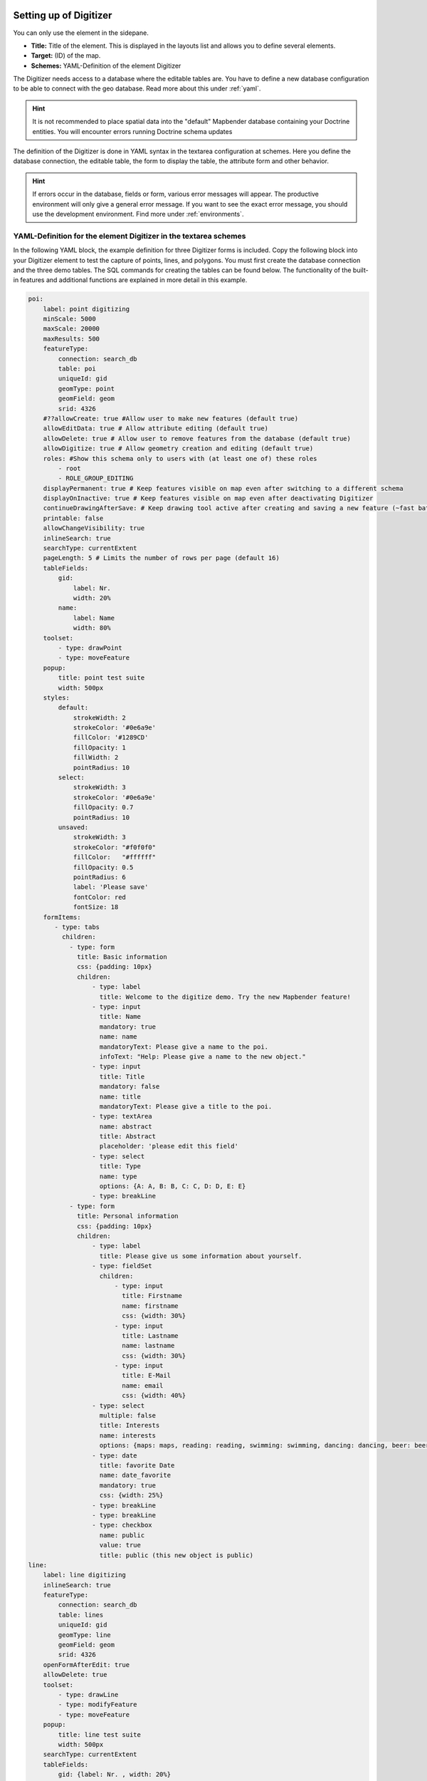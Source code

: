 .. _digitizer_configuration:

Setting up of Digitizer
=======================

You can only use the element in the sidepane.

.. image:: ../../../../figures/digitizer_configuration.png
     :scale: 80


* **Title:** Title of the element. This is displayed in the layouts list and allows you to define several elements.
* **Target:** (ID) of the map.
* **Schemes:** YAML-Definition of the element Digitizer

The Digitizer needs access to a database where the editable tables are. You have to define a new database configuration to be able to connect with the geo database. 
Read more about this under :ref:`yaml`.

.. hint:: It is not recommended to place spatial data into the "default" Mapbender database containing your Doctrine entities. You will encounter errors running Doctrine schema updates

The definition of the Digitizer is done in YAML syntax in the textarea configuration at schemes. Here you define the database connection, the editable table, the form to display the table, the attribute form and other behavior.

.. hint:: If errors occur in the database, fields or form, various error messages will appear. The productive environment will only give a general error message. If you want to see the exact error message, you should use the development environment. Find more under :ref:`environments`.
 

YAML-Definition for the element Digitizer in the textarea schemes
-----------------------------------------------------------------

In the following YAML block, the example definition for three Digitizer forms is included. Copy the following block into your Digitizer element to test the capture of points, lines, and polygons.
You must first create the database connection and the three demo tables. The SQL commands for creating the tables can be found below.
The functionality of the built-in features and additional functions are explained in more detail in this example.

.. code-block:: yaml

    poi:
        label: point digitizing
        minScale: 5000
        maxScale: 20000
        maxResults: 500 
        featureType:
            connection: search_db
            table: poi
            uniqueId: gid
            geomType: point
            geomField: geom
            srid: 4326
        #??allowCreate: true #Allow user to make new features (default true)
        allowEditData: true # Allow attribute editing (default true)
        allowDelete: true # Allow user to remove features from the database (default true)
        allowDigitize: true # Allow geometry creation and editing (default true)
        roles: #Show this schema only to users with (at least one of) these roles
            - root
            - ROLE_GROUP_EDITING
        displayPermanent: true # Keep features visible on map even after switching to a different schema
        displayOnInactive: true # Keep features visible on map even after deactivating Digitizer
        continueDrawingAfterSave: # Keep drawing tool active after creating and saving a new feature (~fast batch mode feature creation)
        printable: false
        allowChangeVisibility: true
        inlineSearch: true
        searchType: currentExtent
        pageLength: 5 # Limits the number of rows per page (default 16)
        tableFields:
            gid:
                label: Nr.
                width: 20%
            name:
                label: Name
                width: 80%
        toolset:
            - type: drawPoint
            - type: moveFeature
        popup:
            title: point test suite
            width: 500px
        styles:
            default:
                strokeWidth: 2
                strokeColor: '#0e6a9e'
                fillColor: '#1289CD'
                fillOpacity: 1
                fillWidth: 2
                pointRadius: 10
            select:
                strokeWidth: 3
                strokeColor: '#0e6a9e'
                fillOpacity: 0.7
                pointRadius: 10
            unsaved:
                strokeWidth: 3
                strokeColor: "#f0f0f0"
                fillColor:   "#ffffff"
                fillOpacity: 0.5
                pointRadius: 6
                label: 'Please save'
                fontColor: red
                fontSize: 18
        formItems:
           - type: tabs
             children:
               - type: form
                 title: Basic information
                 css: {padding: 10px}
                 children:
                     - type: label
                       title: Welcome to the digitize demo. Try the new Mapbender feature!
                     - type: input
                       title: Name
                       mandatory: true
                       name: name
                       mandatoryText: Please give a name to the poi.
                       infoText: "Help: Please give a name to the new object."
                     - type: input
                       title: Title
                       mandatory: false
                       name: title
                       mandatoryText: Please give a title to the poi.
                     - type: textArea
                       name: abstract
                       title: Abstract
                       placeholder: 'please edit this field'
                     - type: select
                       title: Type
                       name: type
                       options: {A: A, B: B, C: C, D: D, E: E}
                     - type: breakLine
               - type: form
                 title: Personal information
                 css: {padding: 10px}
                 children:
                     - type: label
                       title: Please give us some information about yourself.
                     - type: fieldSet
                       children:
                           - type: input
                             title: Firstname
                             name: firstname
                             css: {width: 30%}
                           - type: input
                             title: Lastname
                             name: lastname
                             css: {width: 30%}
                           - type: input
                             title: E-Mail
                             name: email
                             css: {width: 40%}
                     - type: select
                       multiple: false
                       title: Interests
                       name: interests
                       options: {maps: maps, reading: reading, swimming: swimming, dancing: dancing, beer: beer, flowers: flowers}
                     - type: date
                       title: favorite Date
                       name: date_favorite                         
                       mandatory: true    
                       css: {width: 25%}
                     - type: breakLine
                     - type: breakLine
                     - type: checkbox
                       name: public
                       value: true
                       title: public (this new object is public)
    line:
        label: line digitizing
        inlineSearch: true
        featureType:
            connection: search_db
            table: lines
            uniqueId: gid
            geomType: line
            geomField: geom
            srid: 4326
        openFormAfterEdit: true
        allowDelete: true
        toolset:
            - type: drawLine
            - type: modifyFeature
            - type: moveFeature
        popup:
            title: line test suite
            width: 500px
        searchType: currentExtent
        tableFields:
            gid: {label: Nr. , width: 20%}
            name: {label: Name , width: 80%}
        styles:
            default:
                strokeWidth: 2
                strokeColor: '#0e6a9e'
                fillColor: '#1289CD'
                fillOpacity: 1
                fillWidth: 2
                pointRadius: 10
            select:
                strokeWidth: 3
                strokeColor: '#0e6a9e'
                fillOpacity: 0.7
                pointRadius: 10
        formItems:
           - type: form
             title: Basic information
             css: {padding: 10px}
             children:
                 - type: label
                   title: Welcome to the digitize demo. Try the new Mapbender feature!
                 - type: input
                   title: Name
                   name: name
                   mandatory: true
                   mandatoryText: Please give a name to the new object.
                   infoText: "Help: Please give a name to the new object."
                 - type: select
                   title: Type
                   name: type
                   options: {A: A, B: B, C: C, D: D, E: E}
    polygon:
        label: polygon digitizing
        inlineSearch: true
        featureType:
            connection: search_db
            table: polygons
            uniqueId: gid
            geomType: polygon
            geomField: geom
            srid: 4326
        openFormAfterEdit: true
        allowDelete: false
        useContextMenu: true
        toolset:
            - type: drawPolygon
            - type: drawRectangle
            - type: drawDonut
            - type: drawEllipse
            - type: drawCircle
            - type: modifyFeature
            - type: moveFeature
        popup:
            title: polygon test suite
            width: 500px
        searchType: currentExtent
        tableFields:
            gid: {label: Nr. , width: 20%}
            name: {label: Name , width: 80%}
        styles:
            default:
                strokeWidth: 2
                strokeColor: '#0e6a9e'
                fillColor: '#1289CD'
                fillOpacity: 1
                fillWidth: 2
                pointRadius: 10
            select:
                strokeWidth: 3
                strokeColor: '#0e6a9e'
                fillOpacity: 0.7
                pointRadius: 10
        formItems:
           - type: form
             title: Basic information
             css: {padding: 10px}
             children:
                 - type: label
                   title: Welcome to the digitize demo. Try the new Mapbender feature!
                 - type: input
                   title: Name
                   mandatory: true
                   name: name
                   mandatoryText: Please give a name to the new object.
                   infoText: "Help: Please give a name to the new object."
                 - type: select
                   title: Type
                   name: type
                   options: {A: A, B: B, C: C, D: D, E: E}


SQL for the demo tables
-----------------------

The following SQL statements must be executed in your database to create the three table for the demo. 
With the three tables you can test the digitizer functionality using the YAML definition shown above.

.. code-block:: postgres

    CREATE TABLE public.poi (
        gid serial PRIMARY KEY,
        name varchar,
        type varchar,
        abstract varchar,
        public boolean,
        date_favorite date,
        title varchar,
        firstname varchar,
        lastname varchar,
        email varchar,
        interests varchar,
        user_name varchar,
        group_name varchar,
        modification_date date,
        my_type varchar,
        file_reference varchar,
        x float,
        y float,
        city varchar,
        geom geometry(point,4326)
    );

.. code-block:: postgres

    CREATE TABLE  public.lines (
        gid serial PRIMARY KEY,
        name varchar,
        type varchar,
        abstract varchar,
        public boolean,
        date_favorite date,
        title varchar,
        firstname varchar,
        lastname varchar,
        email varchar,
        interests varchar,
        length float,
        category varchar,
        user_name varchar,
        group_name varchar,
        modification_date date,
        my_type varchar,
        file_reference varchar,
        x float,
        y float,
        city varchar,
        geom geometry(linestring,4326)
    );

.. code-block:: postgres

    CREATE TABLE public.polygons (
        gid serial PRIMARY KEY,
        name varchar,
        type varchar,
        abstract varchar,
        public boolean,
        date_favorite date,
        title varchar,
        firstname varchar,
        lastname varchar,
        email varchar,
        interests varchar,
        area float,
        category varchar,
        user_name varchar,
        group_name varchar,
        modification_date date,
        my_type varchar,
        file_reference varchar,
        x float,
        y float,
        city varchar,
        style text,
        geom geometry(polygon,4326)
    );
    

Configuration
=============

The following chapters explain the individual components of the Digitizer that build up the base-structure and which can be used in the formular.


Feature basic definition
------------------------

A basic definition, here for the poi-example, may look like the following snippet:

.. code-block:: yaml

    poi:
        label: point digitizing
        minScale: 5000
        maxScale: 20000
        maxResults: 500 
        featureType:
            connection: search_db
            table: poi
            uniqueId: gid
            geomType: point
            geomField: geom
            srid: 4326
            filter: interests = 'maps'
            # file upload location - customization per column on featureType (or dataStore) level
            files:
                - field: file_reference
                  path: /data/demo/mapbender_upload_lines/
        openFormAfterEdit: true
        zoomScaleDenominator: 500
        allowEditData: true
        allowDelete: true
        allowDigitize: true
        [...]
        popup:
            [...]

The possible options are:

* **label:** Label of the Digitizer configuration
* **minScale:** Minimum scale denominator, when the features should be visualised
* **maxScale:** Maximum scale denominator, when the features should be visualised
* **featureType:** Connection to the database
    * connection: Name of the database connection see packages/doctrine.yaml
    * table: Name of the feature table
    * uniqueId: Column name of the unique identifier
    * geomType: Geometry type - point, line, polygon, multipolygon
    * geomField: name of the geometry column
    * srid: Coordinate reference system of the geometry column - EPSG code (f.e. 4326)
    * filter: Data filters for values ​​in a defined column, e.g. filter: interests = 'maps' 
* **allowChangeVisibility:** Offer buttons to toggle feature visibility (default true)

   .. image:: ../../../../figures/digitizer/allowchangevisibility.png
              :scale: 80

* **allowCreate:** Allow user to create new features (default true)
* **allowDelete:** Allow to delete data (default true)
* **allowDigitize:** Allow geometry creation and editing (If false, no Digitizer buttons will occur (new Point, move, etc.). Attribute editing may still be allowed via allowEdit) (default true)
* **allowEditData:** Allow attribute editing (default true)
* **??allowDeleteByCancelNewGeometry:** If true: When you create a new feature, the Cancel button will behave like the Delete button: The feature is removed from the map and the table. This is not the case if you edit an existing feature. [true/false]
* **displayOnInactive:** The current FeatureType will still be displayed on the map, although the Digitizer is deactivated in the Sidepane (Accordion, Tabs) [true/false]. If switched to true, this option is a bit tricky, due to the still activated Digitizer events but will be helpful for experienced users.
* **??allowLocate:** Navigation to a feature via the tabs-keyboard-button, simple for operation without mouse. [True / false]. An extra "zoomTo" Button is displayed for each feature.

   .. image:: ../../../../figures/digitizer/allowlocate.png
              :scale: 80

  
* **??showVisibilityNavigation:** Allow to change the visibility of all features in the map (visible / invisible). [true/false]
  
   .. image:: ../../../../figures/digitizer/showvisibilitynavigation.png
              :scale: 80

* **allowCustomerStyle:** Allow user-specific styles for features in the map [true/false] (default false). For each feature you can set unique styles. If not set the default style is used. Only available for geomType line and multi-/polygon. Needs styleField definition in featureType section.

 .. image:: ../../../../figures/digitizer/stylemanager.png
              :scale: 80

* **allowRefresh:** Offer button to reload data (for tables frequently modified by concurrent users) (default false)
* **continueDrawingAfterSave:** Keep drawing tool active after creating and saving a new feature (~fast batch mode feature creation)
* **displayPermanent:** Keep features visible on map even after switching to a different schema (default false)
* **displayOnInactive:** Keep features visible on map even after deactivating Digitizer (default false)
* **pageLength:** Limits the number of rows per page (default 16)
* **refreshLayersAfterFeatureSave:** List of Mapbender source instance ids / names (refer to "Layersets" tab in application backend) that will reload after any item is created, updated or deleted (default none)

.. code-block:: yaml

        refreshLayersAfterFeatureSave:
            - mapbender_users # or WMS InstanceID


* **roles:** List of Roles. Show this schema only to users with (at least one of) these roles

.. code-block:: yaml

        roles: #Show this schema only to users with (at least one of) these roles
            - root
            - ROLE_GROUP_EDITING


Combination schema
------------------

If a schema defines a combine setting (list of strings), it is treated as a combination schema. Data from multiple other schemas is then displayed together. The entries in the combine list must be the names of the sub-schemas to be combined.

* A schema with combine only allows a reduced set of other settings.
* It may define roles to limit user access to the whole combination.
* It may define table to explicitly specify table formatting of data common to all referenced sub-schemas.
* A schema referenced by a combine list may not itself define combine.

.. code-block:: yaml

                        schemes:
                            combine_schemes_together:
                                label: combine schemes (in this case poi and line)
                                searchType: currentExtent # Initial state of checkbox for limiting feature loading to current visible map portion. [all / currentExtent] (default: currentExtent).
                                combine:
                                    - poi
                                    - line
                                roles: #Show this schema only to users with (at least one of) these roles
                                    - root
                                    - ROLE_GROUP_EDITING


User specific data
------------------

Data shown in each schema can be separate for different users. 

Each schema may define:

* **filterUser** Keep data separate for each user (default false). Needs definition of userColumn in featureType.
* **trackUser** Store the creating / modiying user (default false). Can be done without actually filtering selection. Needs definition of userColumn in featureType.

Setting either of these to true additionally requires **userColumn** (string) to be defined in the dataStore / featureType definition. This must name a table column of sufficient length to store the user name.

Note that with filterUser true, trackUser is implied and its setting, if present, is ignored.


.. code-block:: yaml

	    poi:
		label: 'point digitizing'
		filterUser: true
		trackUser: true
		featureType:
		    connection: geodata_db
		    table: poi
		    uniqueId: gid
		    geomType: point
		    geomField: geom
		    srid: 4326
		    userColumn: user_name


Definition of the available toolsets (Toolset Type)
---------------------------------------------------

Each schema may define a toolset setting to configure the types of drawing tools available during geometry creation. This should be a list of strings, or null for auto-configuration (which is the default).


Toolset types:

* **drawPoint** - Draw point
* **drawLine** - Draw a line
* **drawPolygon** - Draw polygon
* **drawRectangle** - Draw rectangle
* **drawCircle** - Draw circle
* **drawEllipse** - Draw ellipse
* **drawDonut** - Draw a Donut (enclave)
* **modifyFeature** - Move vertices of a geometry
* **moveFeature** - Move geometry

YAML-Definition of toolset types

.. code-block:: yaml

    polygon:
        [...]
        toolset:
            - type: drawPolygon
            - type: drawRectangle
            - type: drawDonut
            - type: removeSelected

If toolset is set as an empty list, no geometry creation tools will be offered.

If toolset is null or not set, and the connected feature type declares its geomType, Digitizer will reduce the selection of tools to to those compatible with the geomType (e.g. no line drawing for datasets containing only points or polygons).

If neither toolset nor the geomType are defined, all supported tools are offered.

If feature modification is allowed (via allowDigitize / allowEdit), vertex modification and feature translation tools will also be offered.

If allowCreate is set to false, no creation tools from the toolset setting will be offered. drawDonut (inherently a modification, not creation tool) may still be offered, if editing is allowed.


Search in the tables (inline Search)
------------------------------------

You can use the inline search to search for an element in the table. 
The activated element displays a search bar above the table. It shows all the search results for records of the table.

.. code-block:: yaml

  poi:
      ...
      inlineSearch: true      # true: allows the search in the table (default: true).
      ...


Configuring forms
-----------------

Very complex forms can be defined to collect attributes for your features.
    
Each schema configuration contains a list of (potentially nested) objects under key formItems, defining the contents and structure of the form shown when an item is created or edited. 

Note that this form will also be used purely as a detail display vehicle even if editing is disabled.

.. image:: ../../../../figures/digitizer.png
     :scale: 80

The following option for the construction of the forms are available as type:

* Define more than one feature type for digitization. You can switch from one feature type to another with a select box.
* It is possible to define a filter to only query a subset of your database table.
* Textfields (type: input)
* Selectboxes, Multiselectboxes (type: select)
* Checkboxes (type: checkbox) 
* Radiobuttons (type: radioGroup)
* Textareas (type: textArea)
* Datepicker (type: date)
* Color picker (type: colorPicker)
* File upload (type: file)
* Image Display (type: image)
* Text (type: text or type: label)
* Break line (type: breakLines)
* Definition of tabs (type: tabs)

Additional feature are:
* Mandatory fields, regular expressions to validate the field input
* Definition of help texts
* Refresh after save
* Possibility to copy entered information from a form into the clipboard via a button


Form input fields
-----------------

Form input fields come in a multitude of different types, controlled by the type value. All inputs share a common set of configuration options:


.. list-table::
   :widths: 20 20 40 10
   :header-rows: 1

   * - name
     - type
     - description
     - default
   * - type
     - string
     - Type of form input field (see below)
     - -none-
   * - name
     - string
     - Database column mapped to the input
     - -none-
   * - value
     - string
     - Initial field value on newly created items
     - -none-
   * - title
     - string
     - Label text for form input field 
     - -none-
   * - attr
     - object
     - Mapping of HTML attributes to add to the input 
     - -none-
   * - infoText
     - string
     - Explanatory text placed in a tooltip next to the label 
     - -none-
   * - css
     - object
     - Mapping of CSS rules to add to the form group (container around label and input)
     - -none-
   * - cssClass
     - string
     - Added to the class attribute of the form group (container around label and input)
     - -none-


.. image:: ../../../../figures/digitizer_with_tabs.png
     :scale: 80

Customization by attr object definitions
----------------------------------------

Many common customizations for inputs can be performed purely with the attr object. E.g. type "input" can be restricted to allow numbers only by overriding its HTML type attribute; all inputs can be made required or readonly.

.. code-block:: yaml

	formItems:
	  - type: input
	    name: strictly_formatted_column
	    title: Strict input pattern demo
	    attr:
		pattern: '\w{2}\d{3,}'
		placeholder: Two letters followed by at least three digits
		required: true
	  - type: input
	    name: numeric_column
	    title: Numbers only
	    attr:
	      type: number
	      min: 10
	      max: 200
	      step: 10
	      required: true
	  - type: textArea
	    name: text_column
	    title: Very large text area
	    attr:
	      rows: 10


Definition of the popup
-----------------------

You can define the following options for the popup:

.. code-block:: yaml

        popup:                 
            title: POI    # Definition of the popup title
            height: 400   # height of the popup, if not defined it will adapt to the content
            width: 500    # width of the popup
            width: 50vw   # half screen width



Definition of the feature table
-------------------------------

The Digitizer provides an object table. It can be used to navigate to features and open the editing form. The object table can be sorted. 
The width of the individual columns can optionally be specified in percent or pixels.

* **tableFields:** Define the columns for the feature table. (default - display primary key only)
    * definition of a colum: [table column]: {label: [label text], width: [css-definition, like width]}  
* **searchType:** Initial state of checkbox for limiting feature loading to current visible map portion. [all / currentExtent] (default: currentExtent).
* **??showExtendSearchSwitch:** Activate or deactivate the display of the searchType selectbox for searching in the curret extent [true/false]
* **??view:** Settings for the object result table
    * **type**: Template name [table]
    * **settings**: Settings for the functions of the result table *(Newly added, not fully documented!)*

You can find more detailed information on possible configurations under https://datatables.net/reference/option/.

.. code-block:: yaml

        searchType: currentExtent
        tableFields:
            gid:
                label: Nr.
                width: 20%
            name:
                label: Name
                width: 80%
        ??view:
            type: table
            settings:
                info: true
                processing: false
                ordering: true
                paging: true
                selectable: false
                autoWidth: false
                order: [[1, "asc"]]  # 1 | 2 presort columns


Tabs (type: tabs)
-----------------

Complex form dialogs can be organized into multiple tabs by inserting an object with type: tabs into the formItems list, and assigning it one or more tab specifications, which consist of title (text displayed on the tab) and children (contents of the tab).

.. code-block:: yaml

        formItems:
           - type: tabs
             children:
                 - title: '1. Basic information'    # first tab, text displayed on the tab
                   css: {padding: 10px}
                   children:                        
                       # First tab form item specifications
                       - type: label
                         title: Welcome to the digitize demo. Try the new Mapbender feature!
                         ...
                 - title: '2. More information'    # second tab, text displayed on the tab
                   children:                       
                       # Second form item specifications
                       - type: label
                         title: Welcome to the digitize demo. Try the new Mapbender feature!
                         ...

CSS-behaviour and styling fields
--------------------------------
For each input field the CSS-behavior and styling information can be assigned, regardless of the type. This can be used, for example, to highlight important fields or to fill an attribute field when editing another field.

parameters: 

* load, focus, blur
* input, change, paste
* click, dblclick, contextmenu
* keydown, keypress, keyup
* dragstart, ondrag, dragover, drop
* mousedown, mouseenter, mouseleave, mousemove, mouseout, mouseover, mouseup
* touchstart, touchmove, touchend, touchcancel

.. code-block:: yaml

        formItems:
           - type: tabs
             children:
               - type: form
                 [...]
                     - type: input
                       name: firstname
                       title: Firstname
                       css: {width: 30%}
                       input: |
                            var inputField = el;
                            var form = inputField.closest(".modal-body");
                            var datenkennungField = form.find("[name='datenkennung']");
                            datenkennungField.val(inputField.val());
                       focus: |
                            var inputField = el;
                            var form = inputField.closest(".modal-body");
                            form.css("background-color","#ffc0c0");
                       blur: |
                            var inputField = el;
                            var form = inputField.closest(".modal-body");
                            form.css("background-color","transparent");
                     - type: date
                       name: date
                       title: Date
                       css: {width: 30%}
                       # Highlight the year if you edit the date-field and autom. insert the year from the date
                       change: |
                            var inputField = el;
                            var form = inputField.closest(".modal-body");
                            var yearField = form.find("[name='year']");
                            var year = inputField.val().match(/\d+$/)[0];
                            yearField.val(year);
                            yearField.css("background-color","#ffc0c0");


Text fields (type input)
------------------------

.. code-block:: yaml

         - type: input                                      # element type definition
           title: Title for the field                       # Definition of a labeling (optional, if not defined no labeling is set)
           name: column_name                                # Reference to table column 
           copyClipboard: false                             # Offer a button that copies entered information to the clipboard (default: false) (optional)
           #mandatory: true                                 # Specifies a mandatory field (optional), please use required instead
           infoText: "Info: Please emter Information."      # Offer a button that that provides Intormation on mouse-over (optional)
           mandatoryText: You have to provide information.  # Define text that is shown on save if no content is provided for a mandatory field (optional)
           cssClass: 'input-css'                            # css class to use as style for the input field (optional)
           value: 'default Text'                            # Define a default value  (optional)
           css:                                             # CSS definition (optional)
               color: green
           cssClass:                                        # Added to the class attribute of the form group (container around label and input)
           attr:
               placeholder: 'please edit this field'        # placeholder appears in the field as information when field is empty (optional)
               required: true


* **title:** Definition of a labeling (optional, if not defined no labeling is set)
* **name:** Reference to table column (required)
* **copyClipboard:** Offer a button that copies entered information to the clipboard (optional, default: false)
* **infoText:** Offer a button that that provides Intormation on mouse-over (optional)
* **mandatoryText:** Define text that is shown on save if no content is provided for a mandatory field (optional)
* **value:** Define a default value  (optional)
* **css:** CSS definition (optional)
* **cssClass:** Added to the class attribute of the form group (container around label and input)

Attributes (attr)
* **placeholder:** placeholder appears in the field as information (optional)
* **required:** Specifies a mandatory field (optional, default false)


Selectbox or multiselect (type select)
--------------------------------------------------

By defining a selectbox, predefined values can be used in the form.
You can choose between a selectbox with a selectable entry (type select) or a multiselectbox with several selectable entries (type multiselect).


**(1) select - one selectable entry**

.. code-block:: yaml

         - type: select                     # element type definition
           title: select a type             # labeling (optional)
           name: type                       # reference to table column (optional)
           select2: true                    # Activates full text search for the select box (please note for multi: true full text search is activated by default)
           maximumSelectionLength: 2        # define the maximum number of possible selections (needs select2: true)
           copyClipboard: false             # specify button that copies chosen values to the clipboard (optional). [true/false] (default: false).           
           infoText: 'Help: Please choose a type.'
           attr:
               multiple: false              # define a multiselect (default: false)
               required: required
           options:                         # definition of the options (key, value)
               '': 'Please select a type...'
               'A': 'Type A'
               'B': 'Type B'
               'C': 'Type C'
               'D': 'Type D'

.. code-block:: yaml
           
           options: 
               - label: 'Please select a type...'
                 value: ''
               - label: 'Type A'
                 value: 'A'
               - label: 'Type B'
                 value: 'B'
               - label: 'Type C'
                 value: 'C'
               - label: 'Type D'
                 value: 'D'


* **select2:** Activates full text search for the select box (please note for multiselectboxes (multi: true) full text search is activated by default) 
* **multi:** Define a singleselectbox or multiselectbox (default: false)
* **value:** Definition of the default value
* **options with label and value:** Definition of the options (label, value)


**(2) multiselect - several selectable entries**

The Multiselect-Box is activated by the attribute "multiple: true". You can choose multiple entries in the selectbox. 

The usage and their requirements of the database table column may vary. In general with the example above, you can switch via multiple: true to multiselects. The database fields is still a character varying.

The values are saved comma separeated in the table colummn.
 
.. code-block:: yaml

         - type: select
           title: Interests
           name: type
           attr:
               multiple: true
           options: 
               - label: 'Please select a type...'
                 value: ''
               - label: 'Type A'
                 value: 'A'
               - label: 'Type B'
                 value: 'B'
               - label: 'Type C'
                 value: 'C'
               - label: 'Type D'
                 value: 'D'
                 attr:
                     disabled: disabled
           #value: A,C   # use comma-separated values for default multi-select value


**Notes:** The multiple selection provides an easier mechanism to choose an entry, which also allows a search in the drop-down-list. The navigation through the list is possible via keyboard. 
Possible entries are highlighted during typing. An already chosen entry can be removed by clicking the small "x" symbol. An entry can also be marked as disabled.


.. image:: ../../../../figures/digitizer/digi_multiselecttool.png
     :scale: 80
                    


**Get options for the selectbox via SQL**

With a SQL request, the values of the selectbox can be directly taken from a database table.

.. code-block:: yaml

         - type: select                                                    # element type definition
           title: Choose a type                                            # labeling (optional)
           name: type                                                      # reference to table column
           connection: connectionName                                      # Define a connection selectbox via SQL
           sql: 'SELECT DISTINCT type_name as label, type_id as value FROM types order by value;'    # get the options fro the selectbox
           options: 
               - label: 'Please select a type...'
                 value: ''



Text/Label (type label)
-----------------------

With type label you can write a non-editable text to the form window.

.. code-block:: yaml

         - type: label                                    # label writes a non-editable text to the form window.
           text: 'Please give information about the poi.' # define a text 
           css:
              color: red


Text (type text)
----------------

More powerful as type label is type text. You can access fields of the data source by using JavaScript with this type .

.. code-block:: yaml

        - type: text                          # Type text for generating dynamic texts from table columns
          title: Name                   # Label (optional)
          name: name                   # Name of the field (optional)
          text: data.gid + ': ' + data.name
          # Text definition in JavaScript
          # data - data is the object, that gives access to all fields.
          # for example: data.id + ':' + data.name


Textareas (type textArea)
-------------------------

Similar to the text field via type input (see above), text areas can be created that can contain several lines using type textArea.

.. code-block:: yaml

         - type: textArea                    # Typ textArea creates a text area
           rows: 4                           # Number of rows for the text area.
           title: Description                # Label (optional)
           name: abstract                    # table column



Breaklines (type breakLine)
---------------------------

Inserts a single HTML <hr> element. Supports adding free-form HTML attributes via attr object and custom cssClass.

.. code-block:: yaml

         - type: breakLine                     # element type definition, will draw a line 


Checkboxes (type checkbox)
--------------------------

Type checkbox creates an on/off checkbox.

.. code-block:: yaml

         - type:  checkbox        # Type checkbox creates a checkbox. When activated, the specified value is written to the database.
           title: Is this true?   # Label (optional)
           name:  public          # table column 
           value: true            # Initial field value on newly created items (true/false, default false)



Radio buttons (type radioGroup)
-------------------------------

Type radioGroup creates radio buttons.

.. code-block:: yaml

        -   type: radioGroup      # Type radioGroup creates radio buttons. When activated, the specified value is written to the database.
            title: Radiobuttons - Choose one # Label (optional)
            name: test1           # table column
            options:              # define the options
                - label: Option 1
                  value: v1
                - label: Option 2
                  value: v2
            value: v2   # Pre-select second option by default for new items


Date picker (type date)
-----------------------

Type date creates an input fields that allows you to enter a date, either with a textbox that validates the input or 
a special date picker interface. It produces standard SQL date string format "YYYY-MM-DD".

.. image:: ../../../../figures/digitizer_datepicker.png
     :scale: 80

.. code-block:: yaml

                     - type: date                  # click in the textfield opens a date picker
                       title: favorite Date        # Label (optional)
                       name: date_favorite         # table column
                       attr:
                           min: '2020-01-01'       # set the minimum selectable date
                           max: '2030-01-01'       # set the maximum selectable date


* **min**: Set the minimum selectable date. When set to null, there is no minimum. Optional attribute.
* **max**: Set the maximum selectable date. When set to null, there is no maximum. Optional attribute.



Color picker (type colorPicker)
-----------------------

Type colorPicker creates an input fields that allows you to enter a color value (in HEX form for example #ff00ff) or via a color picker interface.

.. image:: ../../../../figures/digitizer/digitizer_colorpicker.png
     :scale: 80

.. code-block:: yaml

                     - type: colorPicker      # click in the color area at the right side of the text field opens a color picker
                       title: 'Fill color'    # Label (optional)
                       name: fill_color       # table column
                       value: 'ff00ff'        # predefine the value of the color picker


Mandatory fields
----------------

The object can not be saved if mandatory data is missing. In the case of a missing entry in a required field, the field will be marked with a red border and a text (mandatroyText) will be displayed if defined.

.. code-block:: yaml

         - type:  [Angabe zum Feldtyp]           # Every field type can be mandatory
           attr:
               placeholder: 'This field is mandatory....'  # Text will show up in the field and will disappear when you edit the field.
                                                           # The text will not be saved.
               pattern:  /^\w+$/gi         # You can define a regular expression to check the input for a field.
                                           # Read more http://wiki.selfhtml.org/wiki/JavaScript/Objekte/RegExp
                                           # pattern:  /^[0-9]+$/ # Check if input is a number
           required: true                  # true/required / false default is false
           mandatoryText: Please choose a type!  # Text displayed in case of a missing or invalid entry in a required field
           mandatory: /^\w+$/gi                  # You can define a regular expression to check the input for a field.
                                                 # You can check e.g. for email or numbers.
                                                 # Read more http://wiki.selfhtml.org/wiki/JavaScript/Objekte/RegExp



Help text for form elements (attribute infoText)
----------------------------------------------------

If infoText is specified, an i-button appears above the field. Hover over this button opens the information text.

.. code-block:: yaml

         - type:  [type name]              
           infoText:  'Info: Please note - only numbers are valid for this field.' # Notice which will be displayed by i-symbol



Element groups (type: fieldSet)
-------------------------------

Elements can be grouped together in one row to provide logical connections or save space. To define a group you have to set type fieldSet and afterwards define the children which shall be grouped.

For every children you can define css parameter for example a width to control the space for each element.

.. code-block:: yaml

                     - type: fieldSet             # Grouping of fields, regardless of field type
                       children:                  # Define the group elements by children
                           - type: input
                             title: Firstname
                             name: firstname
                             css: {width: 30%} 
                           - type: input
                             title: Lastname
                             name: lastname
                             css: 
                                 width: 30%
                           - type: input
                             title: E-Mail
                             name: email
                             css: 
                                 width: 40%


??Coordinate Fields (type coordinates)
--------------------------------------

For visual verification, manual entry or manual editing of point coordinates, the *coordinates* element can be used.

.. image:: ../../../../figures/digitizer_coordinates.png
     :scale: 80

.. code-block:: yaml
                     
                     - type: coordinates
                       title_epsg: 'EPSG angeben'
                       title_longitude: 'Longitude'
                       title_latitude: 'Latitude'
                       coordinatesFieldsOrder: ['epsg','x','y']
                       title: ''
                       css: {width: 100% }
                       epsgCodes: [['EPSG:3857', 'EPSG:3857 (Pseudo Mercator)'], ['EPSG:4326', 'EPSG:4326 (WGS84)']]

The possible special properties are:

* **title_epsg**: the caption for the field to select the EPSG code of the coordinates
* **title_longitude**: the title of the longitude field
* **title_latitude**: the title of the latitude field
* **coordinatesFieldsOrder**: a list of strings, describing the order in which the three input elements occur
* **epsgCodes**: a list of tuples, each describing an EPSG code to select and its corresponding label in the form


File upload (type file)
-----------------------

The file upload can be used to link files to a database column in the form. To do this, the uploaded files are stored in Mapbender and the path is noted in the column.

The storage path and the name of the stored files can not yet be changed. The file upload always saves to the same directory and is  built up from the parameters:

* tablename
* columnname
* filename

The filesystem path is:

* <mapbender>/web/uploads/featureTypes/[tablename]/[columnname]/[filename].png

The linked URL stored in the database column is:

* http://localhost/mapbender/uploads/featureTypes/[tablename]/[columnname]/[filename].png

.. code-block:: yaml

                    - type: file                     # Typ file for the upload of files
                      title: File upload             # Label (optional)
                      text: Please select a file     # Text on button (optional)
                      name: file_reference           # table column to store the file name
                      attr:
                          accept: image/*            # Pre-selection of elements in the image format (window for file upload opens with restriction filter) 
                                                     # Important: Other file-formats can be still uploaded


It is possitble to show the uploaded images via type: image. 


Images (type image)
-------------------

.. image:: ../../../../figures/digitizer_image.png
     :scale: 80

Type image can be used to display images. You can display images by specifying a URL in a database field or URL using the src parameter.

Images, which are marked by the element file in a table column, can thus also directly be integrated and displayed.

The image can be specified by specifying the two parameters src and name.

* **src**: Url-path or file path (can be a relative path)
* **name**: Url-path or file path from the table column (can't be a relative path)
* definition of name and src together: The content of the database column from name is taken. If the column is empty, the src is used.

.. code-block:: yaml
                      
                    - type: image                                         # Feature type field name image.
                      name: file_reference                                # Reference to the database column. If defined, the path or URL in the field can be used and replaces "src" option
                      src: "../bundles/mapbendercore/image/logo_mb3.png"  # Specify a path or URL to a placeholder image. If the path is relative use relative: true.
                      relative: true                                      # Optional. If true, the "src" path is determined from the "/web" directory (default: false).
                      enlargeImage: true                                  # Image is enlarged to original size/maximum resolution by clicking on the preview image. It is not scaled to screen size.

                      # Experimental information about styling
                      imageCss:
                        width: 100%                                       # Image CSS Style: Scales the preview image in the form, different from the original size in percent.

**Caution**: If only name and not name and src are specified, the wrong image appears from the previous data entry, if the column is empty.

Dynamic paths (eg "bundles/mapbendercore/image/[nr].png" or 'bundles/mapbendercore/image/' + data.image_reference) can not be specified.

One way to work around this is to create a trigger that will merge the path and contents of a table field into the database column.

Please not that an alternative upload location can be defined in the featureType section (see featureType).


.. code-block:: yaml
                      
         featureType:
             []
             # file upload location - customization per column on featureType (or dataStore) level
             files:
                 - field: file_reference
                   path: /data/demo/mapbender_upload_lines/


Context Menu
------------

The context menu is available for every feature by default. you can open the context menu via the right mouse click on an object.

.. image:: ../../../../figures/digitizer_contextmenu.png
     :scale: 80



?? ENTFALLENClustering (experimental)
-------------------------------------

By clustering the objects can be combined on the map. 
Depending on the defined distance and zoom level different numbers of objects can be clustered.

Due to the complexity of the Clustering, future versions may have changes in functionality and syntax, so we define that still as experimental. Dependencies are to the display of features in the current extent/all areas and the different geometry types.

.. image:: ../../../../figures/digitizer_clustering.png
     :scale: 80

Definition of the cluster element: 

* **scale:** Zoom level.
* **distance:** distance between features in m to activate the clustering.
* **disable:** zoom level to disable the clustering. 


.. code-block:: yaml

  poi:
      ...
      clustering:
          -
              scale: 10000        # Zoom level
              distance: 60        # distance between features to cluster
          -
              scale: 2500
              distance: 40
          -
              scale: 1000
              distance: 20
          -
              scale: 500
              distance: 1
              disable: true       # disable clustering at defined zoomlevel
      ...

Map-Refresh after save
----------------------

After saving an object the *refreshLayersAfterFeatureSave* option can force a reload of one or many WMS layer. 

The layer can be specified by their name or by their instance-ID. 

.. image:: ../../../../figures/digitizer/layerinstance_id.png
     :scale: 80


.. code-block:: yaml

  poi:
      [...]
       refreshLayersAfterFeatureSave:  # If no entry is made in this area no map refresh is carried out after saving 
         - 17
         - 18
         - osm        # specify by unique name only with applications in application/config/application
      [...]


Duplicate features
------------------

If you add copy to your configuration you enable the possibility to duplicate feature. This can then be done via a duplicate-button within the attribute form of a feature or via a button in the result table.

* **copy:** Add copy section to enable duplicate feature
* **enabled:** Activate duplicate feature (default false)
* **data**: Define default values for attributes.
* **rules**: Rule based duplicating (only if the filter/rule is active the object can be duplicated).
* **style**: Styling of the duplicated feature (more at Design and Styles)
* **on**: Events while duplicating process

.. code-block:: yaml

  poi:
      [...]
       copy:
         enable: true # activate duplicate feature (default false)
         data:
           date: 2017
         ??rules:
           - feature.attributes.id > 10
         style:
           label: "Dupliziertes Objekt"
           fillColor: "#ff0000"
           fillOpacity: 1
           strokeWidth: 4
           strokeColor: "#660033"
         on:
           success: widget._openFeatureEditDialog(feature)
           error: console.error(feature)

Events
------

Different events exist that can be associated to a feature to manipulate attributes before or after an action.

* **onBeforeSave**: Event before the storage of a new/modified information
* **onAfterSave**: Event after the storage of a new/modified information

* **onBeforeUpdate**: Event before the update of a modified information
* **onAfterUpdate**: Event after the update of a modified information
  
* **onBeforeSearch**: Event before the search in the SearchField of the Digitizer
* **onAfterSearch**: Event after the search in the SearchField of the Digitizer
 
* **onBeforeRemove**: Event before deleting data
* **onAfterRemove**: Event after deleting data

In difference to the save events, the update events work only on an update of the data, not on creation.

The following sections show some examples. If you want to set several parameters in an event, these can be listed in sequence, separated by a semicolon, e.g.

.. code-block:: yaml

                events:
                  onBeforeSave: $feature->setAttribute('interests', 'maps'); $feature->setAttribute('name', 'test');

**Storage of predefined attibute data in an additional attribute-columns:**

The following example shows how data can be written to an additional attribute column. This is done with the column "interests" and the fixed value "maps". When saving, the fixed value is stored in the table and you can use it via a filter for the selected display.

.. code-block:: yaml

                events:
                  onBeforeSave: $feature->setAttribute('interests', 'maps');

**Storage of group roles in an additional attribute-columns:**

The following example shows how Mapbender user and group information can be saved via $user and $userRoles. 

.. code-block:: yaml

                events:
                  onBeforeSave: $feature->setAttribute('user_name', $user ); $feature->setAttribute('group', implode(',', $userRoles));


**Storage of attibute data in an additional attribute-columns:**

This example shows how data can be stored in an additional attribute-column after saving. In this case it is done with two geometry-columns "geom" and "geom2". When saving, the data of "geom" should be saved in the field "geom2".

Depending on the use case, the onBeforeInsert or the onBeforeUpdate event can be used.

At the time of the saving-process the new geometry doesn't yet persist in the database. Therefore it cannot be accessed as a feature but only via the corresponding "item", an internal Digitizer structure. This "item" is based on the formular and the defined attribute fields.

.. code-block:: yaml

                events:
                  onBeforeInsert: $item['geom2'] = $item['geom'];
                  onBeforeUpdate: $item['geom2'] = $item['geom'];


In this event the value of "geom2" is overwritten with the value of "geom".


**Storage of different geometry-types:**

The above scenario can be extended to a slightly constructed example in which simultaneously different geometry types shall be saved. With the help of PostGIS, lines are interpolated to points. The Digitizer can use an event to fire the according SQL statement.

.. code-block:: postgres
                
                events:
                  onBeforeInsert: |
                    $sql = "SELECT 
                    ST_Line_Interpolate_Point('".$item['geomline']."'::geometry, 1) as geom";
                    $stmnt = $this->getConnection()->prepare($sql);
                    $stmnt->execute();
                    $result  = $stmnt->fetchAll();
                    $item['geompoi'] = $result[0]['geom'];

The onBeforeInsert event is used here. The pipe symbol "|" after the event signals a following multiline statement. This blog contains PHP code, which calls SQL-statement. The SQL-statement calls the ST_Line_Interpolate_Point function of PostGIS and commits the digitized line. Because this line is not yet persisted in the database, you have to access it with the "item" (geomline). The next lines build up the SQL-statement and delivers it to the SQL-connection defined in the featuretype. The last line writes the resulting point (geompoi) into the point-geometry-field.


??Buttons
---------

Further buttons can be defined for the popup forms. The events (by clicking on the buttons) can be freely defined with JavaScript. Thus, for example, mailto data can be generated for the integration of a mail.

.. code-block:: yaml

  poi:
      ...
        popup:
            title: polygon test suite
            width: 500p
            # resizible: true
            buttons:
              - text: message to editor
                click: |
                  var body = encodeURI("Sehr geehrter Herr/Frau xx,"+"\nLink:"+location.href);
                  location.href = "mailto:firstname.lastname@mail.com?subject=New edit in webgis&body=Mail to editor for further edits.";
              - text: message to controller
                click: |
                 location.href = "mailto:firstname.lastname@mail.com&subject=webgis&body=really?";


Design and Styles
-----------------

By specifying a style the way the objects are displayed on the map can be defined.

* **default**: defines the normal display of the objects on the map 
* **select**: defines the appearance of the objects while mouseover
* **unsaved**: defines the appearance of the objects after click event


.. code-block:: yaml

  poi:
      ...
      styles:
          default:
              strokeWidth: 5
              strokeColor: "#ff00ff"
              fillColor:  '#c0c0c0'
              fillOpacity: 0.5
              pointRadius: 10
          select:
              strokeWidth: 1
              strokeColor: "#0e6a9e"
              fillOpacity: 0.7
              fillColor: "#0e6a9e"
              pointRadius: 10
              label: ${name} ${type}
              fontColor: black
              fontSize: 12
              fontFamily: 'Arial, Courier New, monospace'
              fontWeight: bold
          unsaved:
              strokeWidth: 4
              strokeColor: "#648296"
              fillOpacity: 1
              fillColor: "#eeeeee"              
              label: 'Please save'
              pointRadius: 10


* **strokeColor:** Color of the border line [color value/transparent]
* **strokeWidth:** Width of the border line [numeric]
* **strokeOpacity:** Transparency of the border line [0-1]
* **fillColor:** Color of the filling [color value/transparent]
* **fillWidth:** Width of the filling [numeric]
* **fillOpacity:** Transparency of the filling [0-1]
* **pointRadius:** Radius around the center [numeric]
* **label:** Labeling the object with fixed values ​​and / or DB fields, e.g. "ID ${nummmer}"
* **??labelOutlineColor:** Color of the border from the label [color value/transparent]


.. code-block:: yaml
          
          default:
              graphic: true
              externalGraphic: 'https://schulung.foss.academy/symbols/${symbol}.png'
              graphicWidth: 30
              graphicHeight: 30


* **??graphic:** 
* **??externalGraphic:** 
* **??graphicWidth/graphicHeight:** 


YAML-Definition for the element Digitizer in mapbender.yaml
===========================================================

This template can be used to insert the element into a YAML application.

.. code-block:: yaml

                sidepane:
                    digitizer:
                        class: Mapbender\DigitizerBundle\Element\Digitizer
                        title: Digitalisation
                        target: map
                        schemes:
                            ...

    
